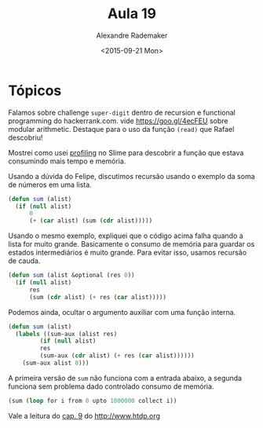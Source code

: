 #+Title: Aula 19
#+Date: <2015-09-21 Mon>
#+Author: Alexandre Rademaker

* Tópicos

Falamos sobre challenge =super-digit= dentro de recursion e functional
programming do hackerrank.com. vide https://goo.gl/4ecFEU sobre
modular arithmetic. Destaque para o uso da função =(read)= que Rafael
descobriu!

Mostrei como usei [[https://common-lisp.net/project/slime/doc/html/Profiling.html][profiling]] no Slime para descobrir a função que
estava consumindo mais tempo e memória.

Usando a dúvida do Felipe, discutimos recursão usando o exemplo da
soma de números em uma lista.

#+BEGIN_SRC lisp
(defun sum (alist)
  (if (null alist)
      0
      (+ (car alist) (sum (cdr alist)))))
#+END_SRC

Usando o mesmo exemplo, expliquei que o código acima falha quando a
lista for muito grande. Basicamente o consumo de memória para guardar
os estados intermediários é muito grande. Para evitar isso, usamos
recursão de cauda.

#+BEGIN_SRC lisp
(defun sum (alist &optional (res 0))
  (if (null alist)
      res
      (sum (cdr alist) (+ res (car alist)))))
#+END_SRC

Podemos ainda, ocultar o argumento auxiliar com uma função interna.

#+BEGIN_SRC lisp
(defun sum (alist)
  (labels ((sum-aux (alist res)
	     (if (null alist)
		 res
		 (sum-aux (cdr alist) (+ res (car alist))))))
    (sum-aux alist 0)))
#+END_SRC

A primeira versão de =sum= não funciona com a entrada abaixo, a
segunda funciona sem problema dado controlado consumo de memória.

#+BEGIN_SRC lisp
(sum (loop for i from 0 upto 1000000 collect i))
#+END_SRC

Vale a leitura do [[http://www.htdp.org/2003-09-26/Book/curriculum-Z-H-1.html#node_toc_node_sec_9.1][cap. 9]] do http://www.htdp.org



